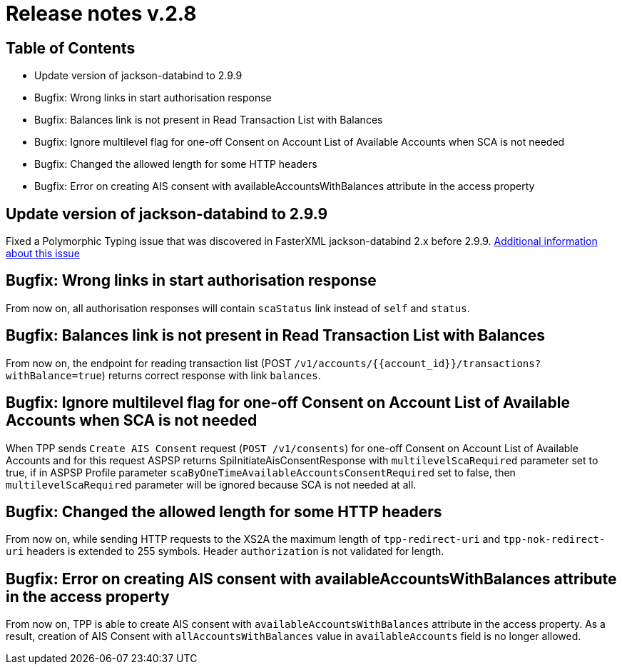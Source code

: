 = Release notes v.2.8

== Table of Contents
* Update version of jackson-databind to 2.9.9
* Bugfix: Wrong links in start authorisation response
* Bugfix: Balances link is not present in Read Transaction List with Balances
* Bugfix: Ignore multilevel flag for one-off Consent on Account List of Available Accounts when SCA is not needed
* Bugfix: Changed the allowed length for some HTTP headers
* Bugfix: Error on creating AIS consent with availableAccountsWithBalances attribute in the access property

== Update version of jackson-databind to 2.9.9

Fixed a Polymorphic Typing issue that was discovered in FasterXML jackson-databind 2.x before 2.9.9.
https://nvd.nist.gov/vuln/detail/CVE-2019-12086[Additional information about this issue]

== Bugfix: Wrong links in start authorisation response

From now on, all authorisation responses will contain `scaStatus` link instead of `self` and `status`.

== Bugfix: Balances link is not present in Read Transaction List with Balances

From now on, the endpoint for reading transaction list (POST `/v1/accounts/{{account_id}}/transactions?withBalance=true`) returns correct response with link `balances`.

== Bugfix: Ignore multilevel flag for one-off Consent on Account List of Available Accounts when SCA is not needed

When TPP sends `Create AIS Consent` request (`POST /v1/consents`) for one-off Consent on Account List of Available Accounts and for this request ASPSP
returns SpiInitiateAisConsentResponse with `multilevelScaRequired` parameter set to true, if in ASPSP Profile parameter `scaByOneTimeAvailableAccountsConsentRequired`
set to false, then `multilevelScaRequired` parameter will be ignored because SCA is not needed at all.

== Bugfix: Changed the allowed length for some HTTP headers

From now on, while sending HTTP requests to the XS2A the maximum length of `tpp-redirect-uri` and `tpp-nok-redirect-uri`
headers is extended to 255 symbols. Header `authorization` is not validated for length.

== Bugfix: Error on creating AIS consent with availableAccountsWithBalances attribute in the access property
From now on, TPP is able to create AIS consent with `availableAccountsWithBalances` attribute in the access property.
As a result, creation of AIS Consent with `allAccountsWithBalances` value in `availableAccounts` field is no longer allowed.
